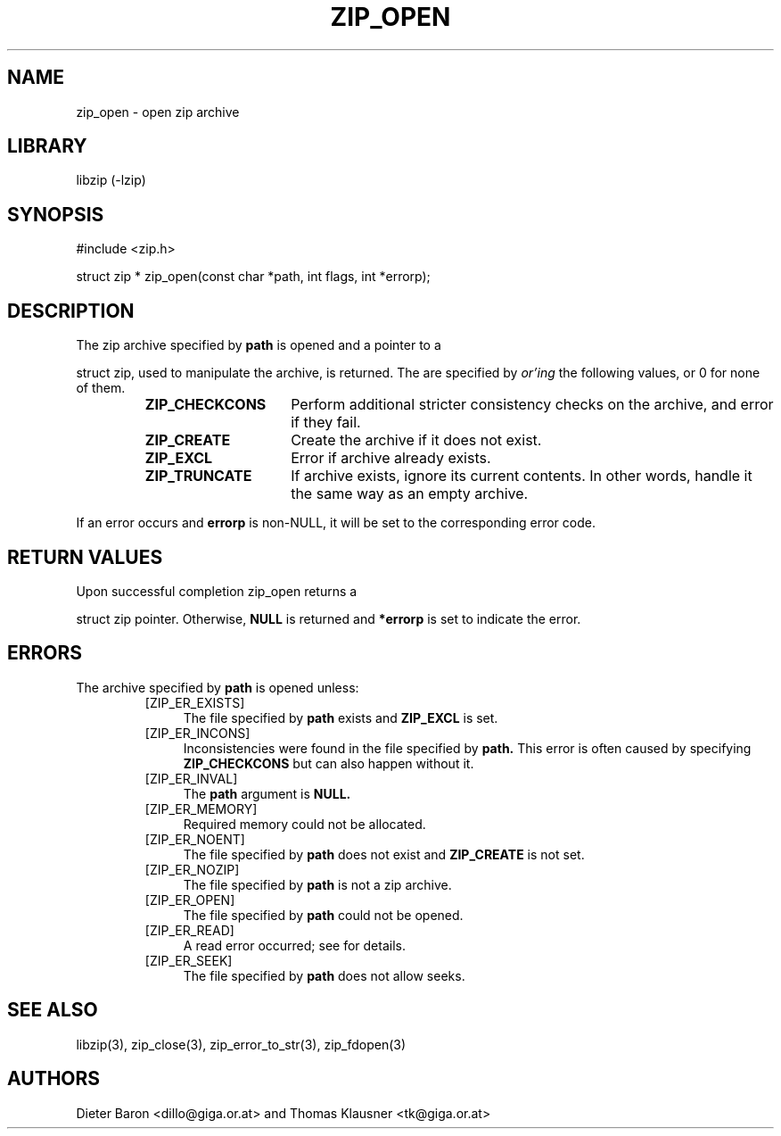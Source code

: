 .\" zip_open.mdoc \-- open zip archive
.\" Copyright (C) 2003-2012 Dieter Baron and Thomas Klausner
.\"
.\" This file is part of libzip, a library to manipulate ZIP archives.
.\" The authors can be contacted at <libzip@nih.at>
.\"
.\" Redistribution and use in source and binary forms, with or without
.\" modification, are permitted provided that the following conditions
.\" are met:
.\" 1. Redistributions of source code must retain the above copyright
.\"    notice, this list of conditions and the following disclaimer.
.\" 2. Redistributions in binary form must reproduce the above copyright
.\"    notice, this list of conditions and the following disclaimer in
.\"    the documentation and/or other materials provided with the
.\"    distribution.
.\" 3. The names of the authors may not be used to endorse or promote
.\"    products derived from this software without specific prior
.\"    written permission.
.\"
.\" THIS SOFTWARE IS PROVIDED BY THE AUTHORS ``AS IS'' AND ANY EXPRESS
.\" OR IMPLIED WARRANTIES, INCLUDING, BUT NOT LIMITED TO, THE IMPLIED
.\" WARRANTIES OF MERCHANTABILITY AND FITNESS FOR A PARTICULAR PURPOSE
.\" ARE DISCLAIMED.  IN NO EVENT SHALL THE AUTHORS BE LIABLE FOR ANY
.\" DIRECT, INDIRECT, INCIDENTAL, SPECIAL, EXEMPLARY, OR CONSEQUENTIAL
.\" DAMAGES (INCLUDING, BUT NOT LIMITED TO, PROCUREMENT OF SUBSTITUTE
.\" GOODS OR SERVICES; LOSS OF USE, DATA, OR PROFITS; OR BUSINESS
.\" INTERRUPTION) HOWEVER CAUSED AND ON ANY THEORY OF LIABILITY, WHETHER
.\" IN CONTRACT, STRICT LIABILITY, OR TORT (INCLUDING NEGLIGENCE OR
.\" OTHERWISE) ARISING IN ANY WAY OUT OF THE USE OF THIS SOFTWARE, EVEN
.\" IF ADVISED OF THE POSSIBILITY OF SUCH DAMAGE.
.\"
.TH ZIP_OPEN 3 "February 13, 2012" NiH
.SH "NAME"
zip_open \- open zip archive
.SH "LIBRARY"
libzip (-lzip)
.SH "SYNOPSIS"
#include <zip.h>
.PP
struct zip *
zip_open(const char *path, int flags, int *errorp);
.SH "DESCRIPTION"
The zip archive specified by
\fBpath\fR
is opened and a pointer to a
.PP
struct zip,
used to manipulate the archive, is returned.
The
.Fa flags
are specified by
.I or'ing
the following values, or 0 for none of them.
.RS
.TP 15
\fBZIP_CHECKCONS\fR
Perform additional stricter consistency checks on the archive, and
error if they fail.
.TP 15
\fBZIP_CREATE\fR
Create the archive if it does not exist.
.TP 15
\fBZIP_EXCL\fR
Error if archive already exists.
.TP 15
\fBZIP_TRUNCATE\fR
If archive exists, ignore its current contents.
In other words, handle it the same way as an empty archive.
.RE
.PP
If an error occurs and
\fBerrorp\fR
is non-NULL, it will be set to the corresponding error code.
.SH "RETURN VALUES"
Upon successful completion
zip_open
returns a
.PP
struct zip
pointer.
Otherwise,
\fBNULL\fR
is returned and
\fB*errorp\fR
is set to indicate the error.
.SH "ERRORS"
The archive specified by
\fBpath\fR
is opened unless:
.RS
.TP 4
[ZIP_ER_EXISTS]
The file specified by
\fBpath\fR
exists and
\fBZIP_EXCL\fR
is set.
.TP 4
[ZIP_ER_INCONS]
Inconsistencies were found in the file specified by
\fBpath.\fR
This error is often caused by specifying
\fBZIP_CHECKCONS\fR
but can also happen without it.
.TP 4
[ZIP_ER_INVAL]
The
\fBpath\fR
argument is
\fBNULL.\fR
.TP 4
[ZIP_ER_MEMORY]
Required memory could not be allocated.
.TP 4
[ZIP_ER_NOENT]
The file specified by
\fBpath\fR
does not exist and
\fBZIP_CREATE\fR
is not set.
.TP 4
[ZIP_ER_NOZIP]
The file specified by
\fBpath\fR
is not a zip archive.
.TP 4
[ZIP_ER_OPEN]
The file specified by
\fBpath\fR
could not be opened.
.TP 4
[ZIP_ER_READ]
A read error occurred; see
.Va errno
for details.
.TP 4
[ZIP_ER_SEEK]
The file specified by
\fBpath\fR
does not allow seeks.
.RE
.SH "SEE ALSO"
libzip(3),
zip_close(3),
zip_error_to_str(3),
zip_fdopen(3)
.SH "AUTHORS"

Dieter Baron <dillo@giga.or.at>
and
Thomas Klausner <tk@giga.or.at>
